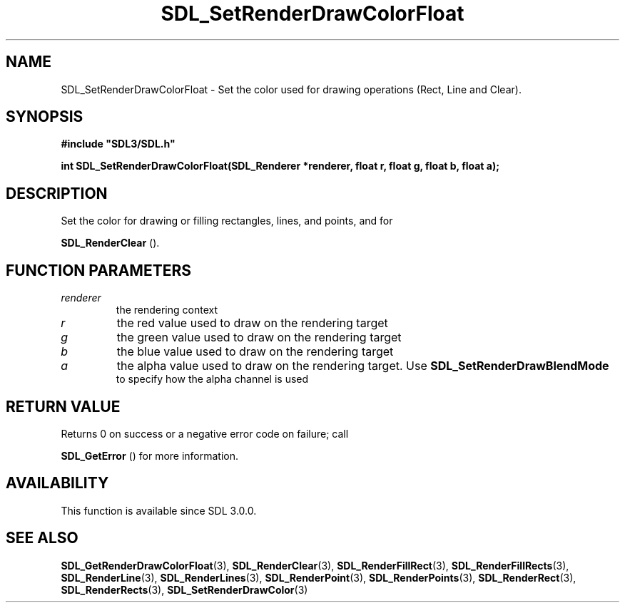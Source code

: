 .\" This manpage content is licensed under Creative Commons
.\"  Attribution 4.0 International (CC BY 4.0)
.\"   https://creativecommons.org/licenses/by/4.0/
.\" This manpage was generated from SDL's wiki page for SDL_SetRenderDrawColorFloat:
.\"   https://wiki.libsdl.org/SDL_SetRenderDrawColorFloat
.\" Generated with SDL/build-scripts/wikiheaders.pl
.\"  revision SDL-c09daf8
.\" Please report issues in this manpage's content at:
.\"   https://github.com/libsdl-org/sdlwiki/issues/new
.\" Please report issues in the generation of this manpage from the wiki at:
.\"   https://github.com/libsdl-org/SDL/issues/new?title=Misgenerated%20manpage%20for%20SDL_SetRenderDrawColorFloat
.\" SDL can be found at https://libsdl.org/
.de URL
\$2 \(laURL: \$1 \(ra\$3
..
.if \n[.g] .mso www.tmac
.TH SDL_SetRenderDrawColorFloat 3 "SDL 3.0.0" "SDL" "SDL3 FUNCTIONS"
.SH NAME
SDL_SetRenderDrawColorFloat \- Set the color used for drawing operations (Rect, Line and Clear)\[char46]
.SH SYNOPSIS
.nf
.B #include \(dqSDL3/SDL.h\(dq
.PP
.BI "int SDL_SetRenderDrawColorFloat(SDL_Renderer *renderer, float r, float g, float b, float a);
.fi
.SH DESCRIPTION
Set the color for drawing or filling rectangles, lines, and points, and for

.BR SDL_RenderClear
()\[char46]

.SH FUNCTION PARAMETERS
.TP
.I renderer
the rendering context
.TP
.I r
the red value used to draw on the rendering target
.TP
.I g
the green value used to draw on the rendering target
.TP
.I b
the blue value used to draw on the rendering target
.TP
.I a
the alpha value used to draw on the rendering target\[char46] Use 
.BR SDL_SetRenderDrawBlendMode
 to specify how the alpha channel is used
.SH RETURN VALUE
Returns 0 on success or a negative error code on failure; call

.BR SDL_GetError
() for more information\[char46]

.SH AVAILABILITY
This function is available since SDL 3\[char46]0\[char46]0\[char46]

.SH SEE ALSO
.BR SDL_GetRenderDrawColorFloat (3),
.BR SDL_RenderClear (3),
.BR SDL_RenderFillRect (3),
.BR SDL_RenderFillRects (3),
.BR SDL_RenderLine (3),
.BR SDL_RenderLines (3),
.BR SDL_RenderPoint (3),
.BR SDL_RenderPoints (3),
.BR SDL_RenderRect (3),
.BR SDL_RenderRects (3),
.BR SDL_SetRenderDrawColor (3)

